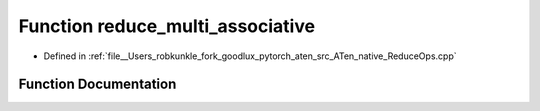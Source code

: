 .. _function_at__native__reduce_multi_associative:

Function reduce_multi_associative
=================================

- Defined in :ref:`file__Users_robkunkle_fork_goodlux_pytorch_aten_src_ATen_native_ReduceOps.cpp`


Function Documentation
----------------------


.. doxygenfunction:: at::native::reduce_multi_associative
